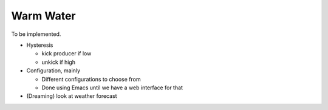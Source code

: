 Warm Water
==========

To be implemented.

* Hysteresis

  * kick producer if low
  * unkick if high

* Configuration, mainly

  * Different configurations to choose from
  * Done using Emacs until we have a web interface for that

* (Dreaming) look at weather forecast

